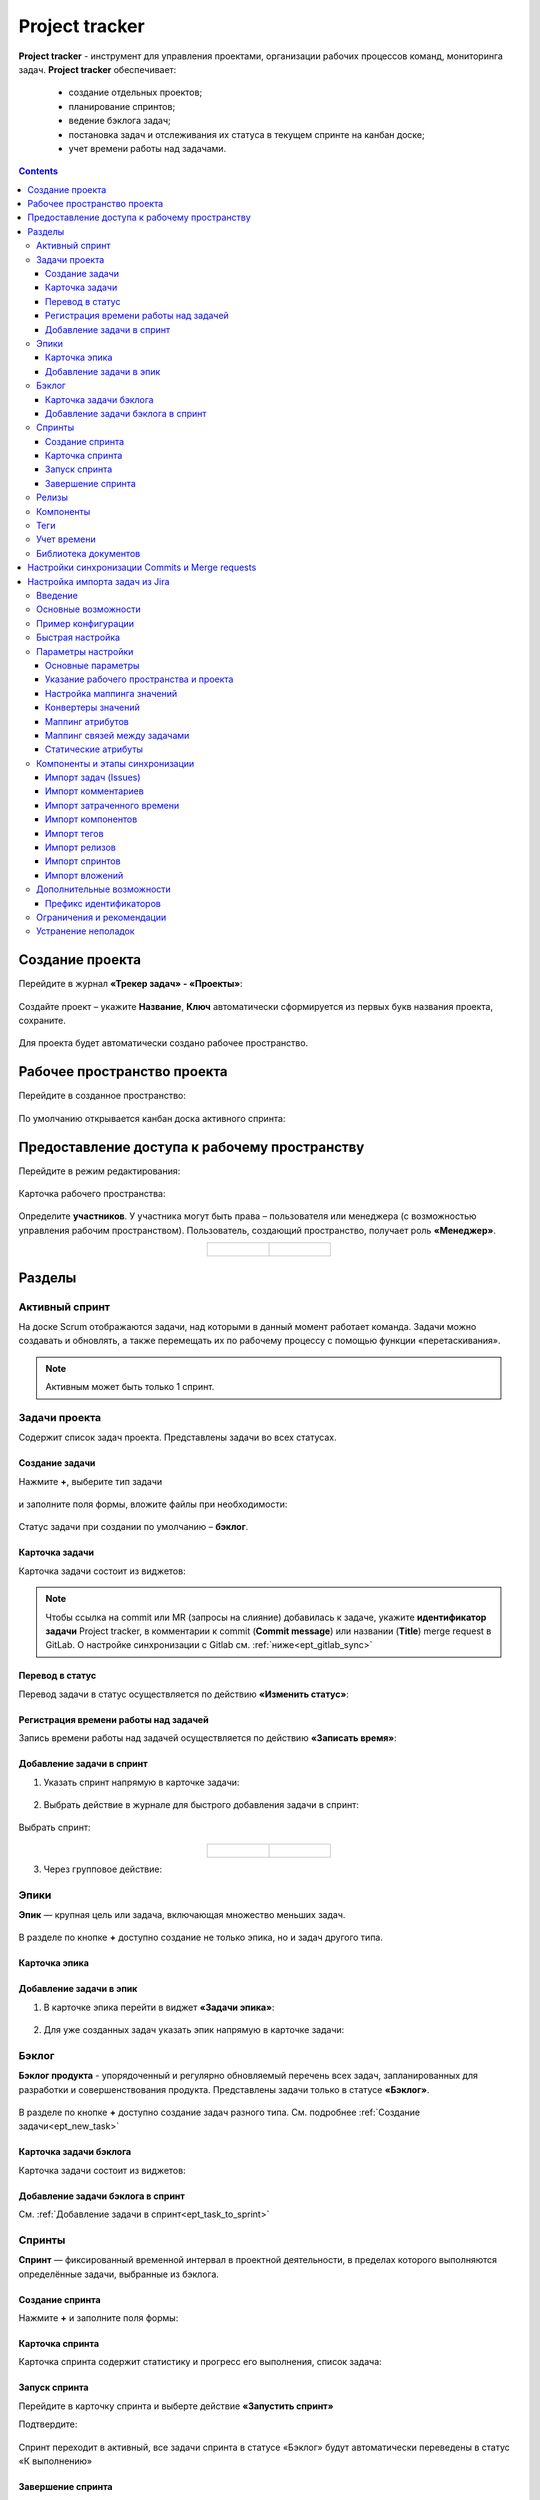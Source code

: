 Project tracker
================

.. _ecos_ept:

**Project tracker** - инструмент для управления проектами, организации рабочих процессов команд, мониторинга задач. **Project tracker** обеспечивает:

  - создание отдельных проектов;
  - планирование спринтов;
  - ведение бэклога задач;
  - постановка задач и отслеживания их статуса в текущем спринте на канбан доске;
  - учет времени работы над задачами.

.. contents::
    :depth: 3

Создание проекта
-------------------

.. _ept_new_project:

Перейдите в журнал **«Трекер задач» - «Проекты»**:

 .. image:: _static/ept/project_01.png
       :width: 700
       :align: center 

Создайте проект – укажите **Название**, **Ключ** автоматически сформируется из первых букв названия проекта, сохраните.

 .. image:: _static/ept/project_02.png
       :width: 500
       :align: center 

Для проекта будет автоматически создано рабочее пространство.

Рабочее пространство проекта
------------------------------

Перейдите в созданное пространство:

 .. image:: _static/ept/ws_01.png
       :width: 700
       :align: center 

По умолчанию открывается канбан доска активного спринта:

 .. image:: _static/ept/ws_02.png
       :width: 700
       :align: center 

Предоставление доступа к рабочему пространству
-----------------------------------------------

Перейдите в режим редактирования:

 .. image:: _static/ept/ws_03.png
       :width: 700
       :align: center 

Карточка рабочего пространства:

 .. image:: _static/ept/ws_04.png
       :width: 500
       :align: center 

Определите **участников**. У участника могут быть права – пользователя или менеджера (с возможностью управления рабочим пространством).
Пользователь, создающий пространство, получает роль **«Менеджер»**.

.. list-table::
      :widths: 20 20
      :align: center

      * - |

            .. image:: _static/ept/ws_05.png
                  :width: 500
                  :align: center

        - |

            .. image:: _static/ept/ws_06.png
                  :width: 500
                  :align: center


Разделы
--------------

Активный спринт
~~~~~~~~~~~~~~~~~~

На доске Scrum отображаются задачи, над которыми в данный момент работает команда. Задачи можно создавать и обновлять, а также перемещать их по рабочему процессу с помощью функции «перетаскивания».

 .. image:: _static/ept/active_sprint_01.png
       :width: 700
       :align: center 

.. note:: 

    Активным может быть только 1 спринт.

Задачи проекта
~~~~~~~~~~~~~~~~

Содержит список задач проекта. Представлены задачи во всех статусах.

 .. image:: _static/ept/tasks_01.png
       :width: 700
       :align: center 

Создание задачи
""""""""""""""""""

.. _ept_new_task:

Нажмите **+**, выберите тип задачи

 .. image:: _static/ept/backlog_04_0.png
       :width: 600
       :align: center 

и заполните поля формы, вложите файлы при необходимости:

 .. image:: _static/ept/backlog_04.png
       :width: 600
       :align: center 

Статус задачи при создании по умолчанию – **бэклог**.

Карточка задачи
""""""""""""""""""

Карточка задачи состоит из виджетов:

 .. image:: _static/ept/tasks_02.png
       :width: 600
       :align: center 

.. note:: 

    Чтобы ссылка на commit или MR (запросы на слияние) добавилась к задаче, укажите **идентификатор задачи** Project tracker, в комментарии к commit (**Commit message**) или названии (**Title**) merge request в GitLab.
    О настройке синхронизации с Gitlab см. :ref:`ниже<ept_gitlab_sync>`  

Перевод в статус 
""""""""""""""""""

Перевод задачи в статус осуществляется по действию **«Изменить статус»**:

 .. image:: _static/ept/tasks_03.png
       :width: 500
       :align: center 

Регистрация времени работы над задачей
"""""""""""""""""""""""""""""""""""""""

Запись времени работы над задачей осуществляется по действию **«Записать время»**:

 .. image:: _static/ept/tasks_04.png
       :width: 400
       :align: center 

Добавление задачи в спринт
"""""""""""""""""""""""""""

.. _ept_task_to_sprint:

1. Указать спринт напрямую в карточке задачи:

 .. image:: _static/ept/backlog_06.png
       :width: 500
       :align: center 

2. Выбрать действие в журнале для быстрого добавления задачи в спринт:

 .. image:: _static/ept/backlog_03.png
       :width: 700
       :align: center 

Выбрать спринт:

 .. image:: _static/ept/sprint_03.png
       :width: 500
       :align: center 


.. list-table::
      :widths: 20 20
      :align: center

      * - |

            .. image:: _static/ept/sprint_04.png
                  :width: 500
                  :align: center

        - |

            .. image:: _static/ept/sprint_05.png
                  :width: 500
                  :align: center

3. Через групповое действие:

 .. image:: _static/ept/backlog_05.png
       :width: 700
       :align: center 

Эпики
~~~~~~~

**Эпик** — крупная цель или задача, включающая множество меньших задач. 

 .. image:: _static/ept/epic_01.png
       :width: 700
       :align: center 

В разделе по кнопке **+** доступно создание не только эпика, но и задач другого типа.

Карточка эпика
"""""""""""""""

 .. image:: _static/ept/epic_02.png
       :width: 600
       :align: center 

Добавление задачи в эпик
""""""""""""""""""""""""""

1. В карточке эпика перейти в виджет **«Задачи эпика»**:

 .. image:: _static/ept/epic_03.png
       :width: 600
       :align: center 

2. Для уже созданных задач указать эпик напрямую в карточке задачи:

 .. image:: _static/ept/epic_04.png
       :width: 600
       :align: center 

Бэклог
~~~~~~~~

**Бэклог продукта** - упорядоченный и регулярно обновляемый перечень всех задач, запланированных для разработки и совершенствования продукта. Представлены задачи только в статусе **«Бэклог»**.

 .. image:: _static/ept/backlog_01.png
       :width: 700
       :align: center 

В разделе по кнопке **+** доступно создание задач разного типа. См. подробнее :ref:`Создание задачи<ept_new_task>`

Карточка задачи бэклога
""""""""""""""""""""""""""""

Карточка задачи состоит из виджетов:

 .. image:: _static/ept/backlog_02.png
       :width: 600
       :align: center 

Добавление задачи бэклога в спринт
"""""""""""""""""""""""""""""""""""""

См. :ref:`Добавление задачи в спринт<ept_task_to_sprint>`

Спринты
~~~~~~~~

**Спринт** — фиксированный временной интервал в проектной деятельности, в пределах которого выполняются определённые задачи, выбранные из бэклога.

 .. image:: _static/ept/sprint_01.png
       :width: 700
       :align: center 

Создание спринта
"""""""""""""""""""

Нажмите **+** и заполните поля формы:

 .. image:: _static/ept/sprint_02.png
       :width: 500
       :align: center 

Карточка спринта
"""""""""""""""""""

Карточка спринта содержит статистику и прогресс его выполнения, список задача:

 .. image:: _static/ept/sprint_08.png
       :width: 600
       :align: center 

Запуск спринта
"""""""""""""""""""

Перейдите в карточку спринта и выберте действие **«Запустить спринт»**

Подтвердите:

 .. image:: _static/ept/sprint_07.png
       :width: 600
       :align: center 
       
Спринт переходит в активный, все задачи спринта в статусе «Бэклог» будут автоматически переведены в статус «К выполнению»

Завершение спринта
"""""""""""""""""""

Перейдите в карточку спринта и выберте действие **«Завершить спринт»**

.. note:: 

      Если в спринте остались незавершенные задачи, то перед завершением текущего спринта их необходимо перенести в бэклог или другой спринт. 

.. image:: _static/ept/sprint_09.png
      :width: 600
      :align: center 

Релизы
~~~~~~~~

**Релиз** — список готовых версий продукта.

 .. image:: _static/ept/release_01.png
       :width: 700
       :align: center 
 
Карточка релиза:

 .. image:: _static/ept/release_02.png
       :width: 600
       :align: center 

Подробно о функционале см. :ref:`Релизы<ecos-releases>`

Компоненты
~~~~~~~~~~~~~~~~

**Компоненты** выполняют функцию категорий. Они позволяют разделить работу над большим проектом на отдельные части. 

Добавленные в данном разделе компоненты, становятся доступны к выбору при создании задачи.

 .. image:: _static/ept/components_01.png
       :width: 700
       :align: center 
 
Теги
~~~~

**Теги** позволяют классифицировать запросы в свободной форме, менее формально, чем компоненты. 

Добавленные в данном разделе теги, становятся доступны к выбору при создании задачи.

 .. image:: _static/ept/tags_01.png
       :width: 700
       :align: center 
 
Учет времени
~~~~~~~~~~~~~~~~

Функционал, позволяющий отслеживать время, затраченное сотрудником на выполнение конкретной задачи или работу с документом, непосредственно из карточки задачи или документа.

 .. image:: _static/ept/worklog_01.png
       :width: 700
       :align: center 

Подробно о функционале см. :ref:`Учет времени<ecos-worklog>` 

Библиотека документов
~~~~~~~~~~~~~~~~~~~~~~~~

Иерархический интерфейс для сомвестной работы с папками и документами.

 .. image:: _static/ept/doclib_01.png
       :width: 700
       :align: center 
 
В библиотеке доступны:

    - загрузка файлов и папок как по кнопке, так и перетаскиванием.
    - создание документов (текстовых, табличных, презентаций).

Подробно о функционале см. :ref:`Библиотека документов<document_library>`  

Настройки синхронизации Commits и Мerge requests
--------------------------------------------------

Включение данной интеграции позволяет автоматически отображать информацию о коммитах и запросах на слияние из GitLab в карточках задач проекта.

.. _ept_gitlab_sync:

Для запуска синхронизаций commits и merge request необходимо:

1.	Создать в GitLab **Access token**. В профиле GitLab перейти в **User settings -> Access tokens**

 .. image:: _static/ept/git_01.png
       :width: 800
       :align: center 
 
При создании токена обязательно необходимо указать **Select scopes -  read_api**

 .. image:: _static/ept/git_02.png
       :width: 600
       :align: center 
 
Далее скопировать созданный токен:

 .. image:: _static/ept/git_03.png
       :width: 600
       :align: center 

2.	Перейти в **Рабочее пространство «Раздел администратора» → Модель → Секреты** и указать его в Секрете **gitlab-access-token**

 .. image:: _static/ept/git_04.png
       :width: 500
       :align: center 
 
3.	Перейти в **Рабочее пространство «Раздел администратора» → Модель → Конечные точки** настроить конечную точку **gitlab-domain-url**:

-	указать **URL GitLab** – например, https://gitlab.yourcompany.ru
-	выбрать в Данных для аутентификации **Токен доступа Gitlab**

 .. image:: _static/ept/git_05.png
       :width: 500
       :align: center 
 
4.	Перейти в **Рабочее пространство «Раздел администратора» → Интеграция → Camel DSL**, запустить **gitlab-merge-requests-sync** и **gitlab-commits-sync**:

 .. image:: _static/ept/git_06.png
       :width: 700
       :align: center 
 

.. note:: 

      - Синхронизация будет происходить по всем проектам в GitLab, к которым созданный токен имеет доступ
      - Маппинг коммитов и MR к задачам происходит по ключу задачи Project tracker, указанному в комментарии к commit или названии MR в GitLab. То есть, если ключ задачи в Project Tracker равен **PT-1**, то в комментарии к commit или названии MR в GitLab должно быть указано **PT-1**

Подробнее о :ref:`действиях<camel_dsl_actions>`, доступных с Camel DSL.

Настройка импорта задач из Jira
--------------------------------

Введение
~~~~~~~~

Данный раздел описывает настройку синхронизации проектов из Jira в Citeck. Функциональность реализована с использованием Apache Camel DSL и позволяет настраивать гибкие сценарии импорта данных.

Основные возможности
~~~~~~~~~~~~~~~~~~~~

- Импорт задач (issues) из проекта Jira в Citeck;
- Импорт комментариев к задачам;
- Импорт затраченного времени (work logs);
- Импорт компонентов (components);
- Импорт тегов (tags/labels);
- Импорт релизов (releases);
- Импорт спринтов;
- Импорт вложений (attachments);
- Настраиваемое маппирование типов задач, статусов и приоритетов;
- Настраиваемое преобразование атрибутов;
- Импорт связей между задачами.

Пример конфигурации
~~~~~~~~~~~~~~~~~~~~

.. code-block:: yaml

  - route:
      # Пример импорта задач из Jira
      # Проект должен быть создан в Citeck
      id: jira-crm-import
      from:
        uri: "jira-issues:crm-import"
        # Проверьте доступ к jira пользователя, под которым запускается импорт
        parameters:
          delay: 5000
          jiraHost: '{{ecos-endpoint:jira-host/url}}'
          jiraUser: '{{ecos-endpoint:jira-host/credentials/username}}'
          jiraToken: '{{ecos-endpoint:jira-host/credentials/password}}'
          projectKey: "ECOSCRM"
        steps:
          #- to: log:raw-jira-issues?level=INFO&showBody=true
          # Указание workspace и проекта обязательно
          - set-property:
              name: jiraImportedRecordIdPrefix
              constant: "imported-jira"
          - set-property:
              name: _workspace
              constant: "ECOSCRM"
          - set-property:
              name: link-project:project
              constant: "emodel/ept-project@eadfe69d-676a-42a5-b21f-2db7d5fc18bf"
          - set-property:
              name: "valuesMapping"
              constant: >
                {
                  "_type": {
                    "10000": "emodel/type@ept-issue-epic",
                    "10001": "emodel/type@ept-issue-story",
                    "10002": "emodel/type@ept-issue-task",
                    "10003": "emodel/type@ept-issue-subtask",
                    "10004": "emodel/type@ept-issue-bug",
                    "10501": "emodel/type@ept-issue-task",
                    "10500": "emodel/type@ept-issue-story",
                    "10503": "emodel/type@ept-issue-bug"
                  },
                  "priority": {
                    "1": "100_urgent",
                    "2": "200_high",
                    "3": "300_medium",
                    "4": "400_low"
                  },
                  "_status": {
                    "1": "backlog",
                    "10010": "backlog",
                    "3": "in-progress",
                    "10000": "to-do",
                    "10561": "to-do",
                    "10011": "to-do",
                    "10510": "review",
                    "10101": "waiting-for-qa",
                    "10100": "in-qa-review",
                    "10537": "in-qa-review",
                    "10565": "in-qa-review",
                    "10001": "done",
                    "10541": "done",
                    "10530": "on-hold",
                    "10006": "on-hold",
                    "10531": "on-hold"
                  },
                  "resolution": {
                    "10000": "emodel/ept-issue-resolution@done",
                    "10001": "emodel/ept-issue-resolution@wont-do",
                    "10002": "emodel/ept-issue-resolution@duplicate",
                    "10003": "emodel/ept-issue-resolution@cannot-reproduce",
                    "10400": "emodel/ept-issue-resolution@cannot-reproduce"
                  }
                }
          - set-property:
              name: "valuesConverter"
              constant: >
                {
                  "description": "jiraRenderedFieldToTextArea",
                  "_created": "jiraDateToInstant",
                  "_modified": "jiraDateToInstant",
                  "endDate": "jiraDateToInstant",
                  "reporter": "emailToPersonRef",
                  "implementer": "emailToPersonRef",
                  "epicLink": "issueKeyToRef",
                  "remainingEstimateMills": "secondsToMills"
                }
          - set-property:
              name: "attributesMapping"
              # Json path to EPT field
              constant: >
                {
                  "fields.issuetype.id": "_type",
                  "fields.priority.id": "priority",
                  "fields.summary": "summary",
                  "fields.description": "description",
                  "fields.resolution.id": "resolution",
                  "fields.labels": "tags",
                  "fields.resolutiondate": "endDate",
                  "fields.status.id": "_status",
                  "fields.reporter.emailAddress": "reporter",
                  "fields.assignee.emailAddress": "implementer",
                  "fields.timetracking.originalEstimate": "estimatedWorks",
                  "fields.timetracking.remainingEstimateSeconds": "remainingEstimateMills",
                  "fields.created": "_created",
                  "fields.updated": "_modified",
                  "fields.customfield_10002": "epicLink"
                }
          - set-property:
              name: "staticAttributes"
              constant: >
                {
                  "__disableAudit": true
                }
          - set-property:
              name: "linksMapping"
              constant: >
                {
                  "10000": "issue-links:blocker",
                  "10001": "issue-links:clone",
                  "10002": "issue-links:duplicate",
                  "10300": "issue-links:problem",
                  "10003": "issue-links:relates"
                }
          - split:
              expression:
                simple: "${body}"
              steps:
                - set-property:
                    name: "originalIssue"
                    simple: "${body}"
                # Трансформация метаданных jira в поля ept
                - to:
                    uri: "transform-jira-issue:crm-import"
                    parameters:
                      jiraHost: '{{ecos-endpoint:jira-host/url}}'
                      jiraUser: '{{ecos-endpoint:jira-host/credentials/username}}'
                      jiraToken: '{{ecos-endpoint:jira-host/credentials/password}}'
                - to: log:transformed-issue?level=INFO&showBody=true
                # Создание ept задачи через records
                - to: "ecos-records-mutate:?sourceId=emodel/ept-issue"
                #- to: log:created-record?level=INFO&showHeaders=true

                - set-header:
                    name: eptIssueRef
                    simple: "${header.recordsMutated[0]}"

                - step:
                    id: import-comments
                    steps:
                      - set-body:
                          simple: "${exchangeProperty.originalIssue}"
                      - set-header:
                          name: commentLinkToRecord
                          simple: "${header.eptIssueRef}"
                      - to: "transform-jira-comment:crm-import"
                      - to: "ecos-records-mutate:?sourceId=emodel/comment"
                      #- to: log:importcomments?level=INFO&showBody=true

                - step:
                    id: import-components
                    steps:
                      - set-body:
                          simple: "${exchangeProperty.originalIssue}"
                      - set-header:
                          name: eptIssueRef
                          simple: "${header.eptIssueRef}"
                      - to: "import-jira-component:crm-import"
                      #- to: log:importcomponents?level=INFO&showBody=true

                - step:
                    id: import-jira-tags
                    steps:
                        - set-body:
                            simple: "${exchangeProperty.originalIssue}"
                        - set-header:
                            name: eptIssueRef
                            simple: "${header.eptIssueRef}"
                        - to: "import-jira-tags:crm-import"
                        #- to: log:importtags?level=INFO&showBody=true

                - step:
                    id: import-releases
                    steps:
                      - set-body:
                          simple: "${exchangeProperty.originalIssue}"
                      - set-header:
                          name: eptIssueRef
                          simple: "${header.eptIssueRef}"
                      - to:
                          uri: "import-jira-releases:crm-import"
                          parameters:
                            jiraHost: "{{ecos-endpoint:jira-host/url}}"
                            jiraUser: "{{ecos-endpoint:jira-host/credentials/username}}"
                            jiraToken: "{{ecos-endpoint:jira-host/credentials/password}}"
                      #- to: log:importreleases?level=INFO&showBody=true

                - step:
                    # Если настроен плагин 2FA для Jira, то в нем нужно отключить принудительный
                    # 2FA для url /secure/attachment
                    id: import-attachments
                    steps:
                      - set-body:
                          simple: "${exchangeProperty.originalIssue}"
                      - set-header:
                          name: eptIssueRef
                          simple: "${header.eptIssueRef}"
                      - to:
                          uri: "import-jira-attachment:crm-import"
                          parameters:
                            jiraHost: "{{ecos-endpoint:jira-host/url}}"
                            jiraUser: "{{ecos-endpoint:jira-host/credentials/username}}"
                            jiraToken: "{{ecos-endpoint:jira-host/credentials/password}}"
                      #- to: log:importattachments?level=INFO&showBody=true

                - step:
                    id: import-sprint
                    steps:
                      - set-body:
                          simple: "${exchangeProperty.originalIssue}"
                      - set-header:
                          name: eptIssueRef
                          simple: "${header.eptIssueRef}"
                      - to:
                          uri: "import-jira-sprint:crm-import"
                          parameters:
                            # Поле в jira, в котором хранится спринт
                            sprintFieldId: "customfield_10006"
                      #- to: log:importsprint?level=INFO&showBody=true

                - step:
                    id: import-work-logs
                    steps:
                      - set-body:
                          simple: "${exchangeProperty.originalIssue}"
                      - set-header:
                          name: worklogLinkToRecord
                          simple: "${header.eptIssueRef}"
                      - to: "transform-jira-worklog:crm-import"
                      #- to: log:transformworklog?level=INFO&showBody=true
                      - to: "ecos-records-mutate:?sourceId=emodel/ecos-time-tracking-type"
                      #- to: log:importworklogs?level=INFO&showBody=true



Быстрая настройка
~~~~~~~~~~~~~~~~~~

1. :ref:`Создайте проект<ept_new_project>` в Citeck. После этого должно создаться рабочее пространство проекта.
2. В jira создайте пользователя для импорта задач, получите его токен или пароль.
3. В журнале **Конечные точки** (Рабочее пространство «Раздел администратора» → Модель) создайте конечную точку, заполните URL, данные для аутентификации с типом Basic.
4. В журнале **Camel DSL** (Рабочее пространство «Раздел администратора» → Интеграция ) создайте маршрут с контекстом на основе примера выше. Обязательно укажите параметры подключения к Jira, ``_workspace`` и ``link-link-project:project``.
5. Логи импорта доступны в журнале **Журнал синхронизаций** (Рабочее пространство «Раздел администратора» → Интеграция).
6. Посмотреть состояние импорта, сбросить его можно в журнале **Состояние синхронизации** (Рабочее пространство «Раздел администратора» → Интеграция).
7. После того, как задачи импортированы, выключите маршрут.
8. Скорректируйте генератор счетчика задач. Для этого необходимо выполнить скрипт в консоли браузера:

.. code-block:: javascript

      const record = Records.get("emodel/num-template-action@");
      record.att("type", "set-next-number");
      record.att("args",
      {
            "templateRef": "emodel/num-template@ept-issue-num-template",
            "counterKey": "emodel/ept-project@767a669f-8455-4cf3-b43f-75b66c6eeb8f",
            "nextNumber": 39
      })
      record.save();

``"nextNumber": 39`` - следующий номер задачи, который будет присвоен при создании новой задачи.
``"counterKey": "emodel/ept-project@767a669f-8455-4cf3-b43f-75b66c6eeb8f"`` - recordRef проекта, аналогичный полю ``link-project:project`` в маршруте импорта.

Параметры настройки
~~~~~~~~~~~~~~~~~~~~~~

Основные параметры
"""""""""""""""""""

- **jiraHost** - URL сервера Jira
- **jiraUser** - Имя пользователя для подключения к Jira
- **jiraToken** - Токен или пароль пользователя для подключения к Jira
- **projectKey** - Ключ проекта в Jira для импорта
- **delay** - Интервал проверки новых задач в миллисекундах


Указание рабочего пространства и проекта
"""""""""""""""""""""""""""""""""""""""""

Для корректной работы импорта обязательно необходимо указать рабочее пространство и проект в Citeck:

.. code-block:: yaml

    - set-property:
        name: _workspace
        constant: "ECOSCRM" # id рабочего пространства
    - set-property:
        name: link-project:project
        constant: "emodel/ept-project@eadfe69d-676a-42a5-b21f-2db7d5fc18bf" # recordRef проекта, должен быть связан с рабочим пространством


Настройка маппинга значений
""""""""""""""""""""""""""""

``valuesMapping`` позволяет указать соответствие значений из Jira значениям в Citeck:

.. code-block:: json

    {
      "_type": {
        "10000": "emodel/type@ept-issue-epic",
        "10001": "emodel/type@ept-issue-story",
        "10002": "emodel/type@ept-issue-task",
        "10003": "emodel/type@ept-issue-subtask",
        "10004": "emodel/type@ept-issue-bug"
      },
      "priority": {
        "1": "100_urgent",
        "2": "200_high",
        "3": "300_medium",
        "4": "400_low"
      },
      "_status": {
        "1": "backlog",
        "10010": "backlog",
        "3": "in-progress"
      }
    }

Конвертеры значений
"""""""""""""""""""

``valuesConverter`` определяет преобразование значений полей из формата Jira в формат Citeck:

.. code-block:: json

    {
      "description": "jiraRenderedFieldToTextArea",
      "_created": "jiraDateToInstant",
      "_modified": "jiraDateToInstant",
      "endDate": "jiraDateToInstant",
      "reporter": "emailToPersonRef",
      "implementer": "emailToPersonRef",
      "epicLink": "issueKeyToRef",
      "remainingEstimateMills": "secondsToMills"
    }

Доступные конвертеры:

- **jiraRenderedFieldToTextArea** - преобразует отрендеренное HTML-содержимое поля Jira в формат TextArea для Citeck, сохраняя форматирование и ссылки
- **jiraDateToInstant** - преобразует дату из формата Jira в формат Instant для Citeck
- **emailToPersonRef** - преобразует email-адрес пользователя Jira в ссылку на пользователя в Citeck
- **issueKeyToRef** - преобразует ключ задачи Jira (например, ECOSCRM-123) в ссылку на соответствующую задачу в Citeck
- **secondsToMills** - преобразует время в секундах в миллисекунды для корректного отображения в Citeck

Маппинг атрибутов
"""""""""""""""""

``attributesMapping`` определяет соответствие полей Jira атрибутам сущностей в Citeck:

.. code-block:: json

    {
      "fields.issuetype.id": "_type",
      "fields.priority.id": "priority",
      "fields.summary": "summary",
      "fields.description": "description",
      "fields.resolution.id": "resolution",
      "fields.labels": "tags",
      "fields.resolutiondate": "endDate",
      "fields.status.id": "_status",
      "fields.reporter.emailAddress": "reporter",
      "fields.assignee.emailAddress": "implementer",
      "fields.timetracking.originalEstimate": "estimatedWorks",
      "fields.timetracking.remainingEstimateSeconds": "remainingEstimateMills",
      "fields.created": "_created",
      "fields.updated": "_modified",
      "fields.customfield_10002": "epicLink"
    }

Маппинг связей между задачами
"""""""""""""""""""""""""""""

``linksMapping`` определяет соответствие типов связей между задачами в Jira типам связей в Citeck:

.. code-block:: json

    {
      "10000": "issue-links:blocker",
      "10001": "issue-links:clone",
      "10002": "issue-links:duplicate",
      "10300": "issue-links:problem",
      "10003": "issue-links:relates"
    }

Статические атрибуты
"""""""""""""""""""""

``staticAttributes`` позволяет указать атрибуты, которые будут добавлены ко всем импортируемым сущностям:

.. code-block:: json

    {
      "__disableAudit": true
    }

Для корректного установаления атрибутов ``_created``, ``_modified`` и т.д. необходимо указать ``__disableAudit: true``

Компоненты и этапы синхронизации
~~~~~~~~~~~~~~~~~~~~~~~~~~~~~~~~~

Импорт задач (Issues)
"""""""""""""""""""""

Основной компонент синхронизации, выполняет загрузку задач из Jira и их преобразование в сущности Citeck. Для работы использует **JiraIssuesComponent** и **TransformJiraIssueComponent**.

Импорт комментариев
"""""""""""""""""""

Компонент **TransformJiraCommentComponent** импортирует комментарии к задачам из Jira в Citeck, сохраняя их как связанные записи с типом ``"emodel/type@ecos-comment"``.

Импорт затраченного времени
"""""""""""""""""""""""""""

Компонент **TransformJiraWorkLogComponent** импортирует записи о затраченном времени (work logs) из Jira в Citeck, сохраняя их как сущности с типом ``"emodel/type@ecos-time-tracking-type"``.

Импорт компонентов
"""""""""""""""""""

Компонент **ImportJiraComponentComponent** импортирует компоненты, присвоенные задачам в Jira.

Импорт тегов
"""""""""""""

Компонент **ImportJiraTagsComponent** импортирует метки (labels) из Jira, преобразуя их в теги Citeck.

Импорт релизов
"""""""""""""""

Компонент **ImportJiraReleasesComponent** импортирует информацию о релизах (fixVersions и affectedVersions) из Jira в Citeck.

Импорт спринтов
"""""""""""""""

Компонент **ImportJiraSprintComponent** импортирует информацию о спринтах, к которым отнесены задачи в Jira.

Импорт вложений
"""""""""""""""

Компонент **ImportJiraAttachmentComponent** загружает вложения задач из Jira и импортирует их в Citeck.

Дополнительные возможности
~~~~~~~~~~~~~~~~~~~~~~~~~~

Префикс идентификаторов
"""""""""""""""""""""""

Для уникальной идентификации импортированных записей можно задать префикс через свойство ``jiraImportedRecordIdPrefix``:

.. code-block:: yaml

    - set-property:
        name: jiraImportedRecordIdPrefix
        constant: "imported-jira"

Все созданные записи в рамках импорта будут использовать данные префикс, обратите внимание, если импорт будет выполняться несколько раз, то существующие записи будут обновлены, а новые созданы.

Если необходимо запустить импорт заново, то можно сбросить состояние импорта в журнале **Состояние синхронизации** (Рабочее пространство «Раздел администратора» → Интеграция).

Ограничения и рекомендации
~~~~~~~~~~~~~~~~~~~~~~~~~~

1. Перед настройкой импорта убедитесь, что пользователь Jira имеет необходимые права доступа к проекту.
2. При использовании двухфакторной аутентификации в Jira необходимо использовать API-токен вместо пароля.
3. Для импорта вложений может потребоваться отключение принудительной 2FA для URL ``/secure/attachment`` в настройках Jira.
4. Рекомендуется начинать с небольшого набора задач для проверки корректности импорта.
5. При импорте большого количества задач рекомендуется увеличить значение параметра ``delay``.
6. Убедитесь, что корректно указаны ``_workspace`` и ``link-project:project``.

Устранение неполадок
~~~~~~~~~~~~~~~~~~~~

1. **Проблема**: Задачи не импортируются
   
   **Решение**: Проверьте правильность указания jiraHost, jiraUser, jiraToken и projectKey

2. **Проблема**: Не импортируются вложения
   
   **Решение**: Проверьте настройки двухфакторной аутентификации в Jira для URL ``/secure/attachment``

3. **Проблема**: Неверное маппирование типов/статусов
   
   **Решение**: Проверьте значения ID в Jira и обновите соответствующую секцию valuesMapping

4. **Проблема**: Ошибка "Value mapping for field does not contain value"
   
   **Решение**: Добавьте отсутствующее значение в соответствующую секцию valuesMapping 

